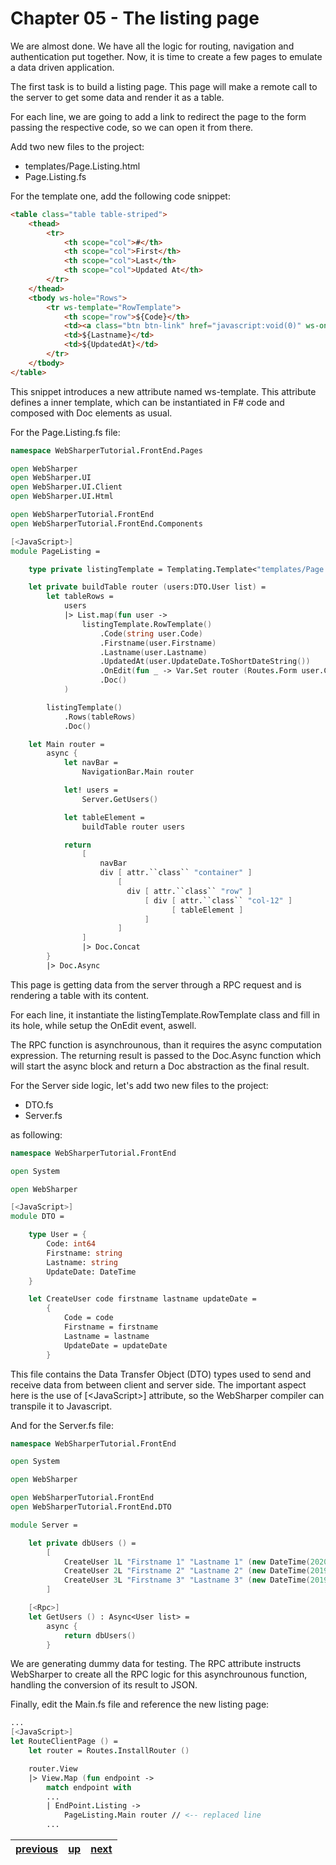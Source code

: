 * Chapter 05 - The listing page
We are almost done. We have all the logic for routing, navigation and
authentication put together. Now, it is time to create a few pages to emulate a
data driven application.

The first task is to build a listing page. This page will make a remote call to
the server to get some data and render it as a table.

For each line, we are going to add a link to redirect the page to the form
passing the respective code, so we can open it from there.

Add two new files to the project:
- templates/Page.Listing.html
- Page.Listing.fs

For the template one, add the following code snippet:

#+BEGIN_SRC html
<table class="table table-striped">
    <thead>
        <tr>
            <th scope="col">#</th>
            <th scope="col">First</th>
            <th scope="col">Last</th>
            <th scope="col">Updated At</th>
        </tr>
    </thead>
    <tbody ws-hole="Rows">
        <tr ws-template="RowTemplate">
            <th scope="row">${Code}</th>
            <td><a class="btn btn-link" href="javascript:void(0)" ws-onclick="OnEdit">${Firstname}</a></td>
            <td>${Lastname}</td>
            <td>${UpdatedAt}</td>
        </tr>
    </tbody>
</table>

#+END_SRC

This snippet introduces a new attribute named ws-template. This attribute
defines a inner template, which can be instantiated in F# code and composed with
Doc elements as usual.

For the Page.Listing.fs file:

#+BEGIN_SRC fsharp
namespace WebSharperTutorial.FrontEnd.Pages

open WebSharper
open WebSharper.UI
open WebSharper.UI.Client
open WebSharper.UI.Html

open WebSharperTutorial.FrontEnd
open WebSharperTutorial.FrontEnd.Components

[<JavaScript>]
module PageListing =

    type private listingTemplate = Templating.Template<"templates/Page.Listing.html">

    let private buildTable router (users:DTO.User list) =
        let tableRows =
            users
            |> List.map(fun user ->
                listingTemplate.RowTemplate()
                    .Code(string user.Code)
                    .Firstname(user.Firstname)
                    .Lastname(user.Lastname)
                    .UpdatedAt(user.UpdateDate.ToShortDateString())
                    .OnEdit(fun _ -> Var.Set router (Routes.Form user.Code))
                    .Doc()
            )

        listingTemplate()
            .Rows(tableRows)
            .Doc()

    let Main router =
        async {
            let navBar =
                NavigationBar.Main router

            let! users =
                Server.GetUsers()

            let tableElement =
                buildTable router users

            return
                [
                    navBar
                    div [ attr.``class`` "container" ]
                        [
                          div [ attr.``class`` "row" ]
                              [ div [ attr.``class`` "col-12" ]
                                    [ tableElement ]
                              ]
                        ]
                ]
                |> Doc.Concat
        }
        |> Doc.Async
#+END_SRC

This page is getting data from the server through a RPC request and is rendering
a table with its content.

For each line, it instantiate the listingTemplate.RowTemplate class and fill in
its hole, while setup the OnEdit event, aswell.

The RPC function is asynchrounous, than it requires the async computation
expression. The returning result is passed to the Doc.Async function which will
start the async block and return a Doc abstraction as the final result.

For the Server side logic, let's add two new files to the project:
- DTO.fs
- Server.fs

as following:

#+BEGIN_SRC fsharp
namespace WebSharperTutorial.FrontEnd

open System

open WebSharper

[<JavaScript>]
module DTO =

    type User = {
        Code: int64
        Firstname: string
        Lastname: string
        UpdateDate: DateTime
    }

    let CreateUser code firstname lastname updateDate =
        {
            Code = code
            Firstname = firstname
            Lastname = lastname
            UpdateDate = updateDate
        }

#+END_SRC

This file contains the Data Transfer Object (DTO) types used to send and receive
data from between client and server side. The important aspect here is the
use of [<JavaScript>] attribute, so the WebSharper compiler can transpile it to
Javascript.

And for the Server.fs file:

#+BEGIN_SRC fsharp
namespace WebSharperTutorial.FrontEnd

open System

open WebSharper

open WebSharperTutorial.FrontEnd
open WebSharperTutorial.FrontEnd.DTO

module Server =

    let private dbUsers () =
        [
            CreateUser 1L "Firstname 1" "Lastname 1" (new DateTime(2020,3,17))
            CreateUser 2L "Firstname 2" "Lastname 2" (new DateTime(2019,6,21))
            CreateUser 3L "Firstname 3" "Lastname 3" (new DateTime(2019,8,14))
        ]

    [<Rpc>]
    let GetUsers () : Async<User list> =
        async {
            return dbUsers()
        }

#+END_SRC

We are generating dummy data for testing. The RPC attribute instructs
WebSharper to create all the RPC logic for this asynchrounous function, handling
the conversion of its result to JSON.

Finally, edit the Main.fs file and reference the new listing page:


#+BEGIN_SRC fsharp
    ...
    [<JavaScript>]
    let RouteClientPage () =
        let router = Routes.InstallRouter ()

        router.View
        |> View.Map (fun endpoint ->
            match endpoint with
            ...
            | EndPoint.Listing ->
                PageListing.Main router // <-- replaced line
            ...
#+END_SRC


|----------+----+------|
| [[./cookbook-chapter-04.org][previous]] | [[../README.md][up]] | [[./cookbook-chapter-06.org][next]] |
|----------+----+------|
